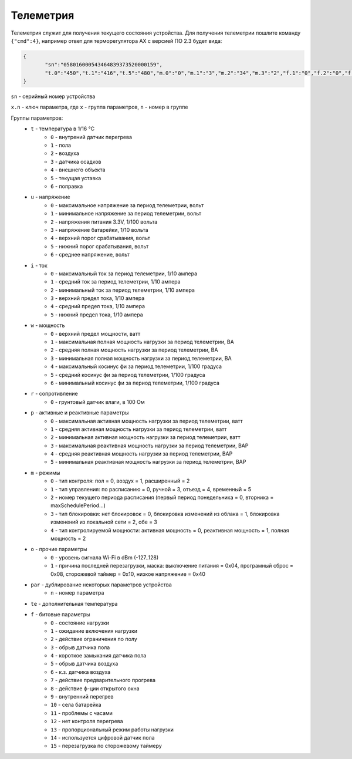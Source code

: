 Телеметрия
~~~~~~~~~~

Телеметрия служит для получения текущего состояния устройства.
Для получения телеметрии пошлите команду ``{"cmd":4}``, например ответ для терморегулятора AX с версией ПО 2.3 будет вида:

.. code-block:: json 

   	 {
   	 	"sn":"058016000543464839373520000159",
   	 	"t.0":"450","t.1":"416","t.5":"480","m.0":"0","m.1":"3","m.2":"34","m.3":"2","f.1":"0","f.2":"0","f.3":"0","f.4":"0","f.7":"0","f.8":"0","f.13":"0","f.14":"0","f.0":"1","f.9":"0","f.10":"0","f.11":"1","f.12":"0","o.0":"-83","o.1":"6","f.15":"0","par.26":"45","par.27":"5"
   	 }

``sn`` - серийный номер устройства

``x.n`` - ключ параметра, где ``x`` - группа параметров, ``n`` - номер в группе

Группы параметров:
	* ``t`` - температура в 1/16 °C
		* ``0`` - внутрений датчик перегрева
		* ``1`` - пола
		* ``2`` - воздуха
		* ``3`` - датчика осадков
		* ``4`` - внешнего объекта
		* ``5`` - текущая уставка
		* ``6`` - поправка
	* ``u`` - напряжение
		* ``0`` - максимальное напряжение за период телеметрии, вольт
		* ``1`` - минимальное напряжение за период телеметрии, вольт
		* ``2`` - напряжения питания 3.3V, 1/100 вольта 
		* ``3`` - напряжение батарейки, 1/10 вольта
		* ``4`` - верхний порог срабатывания, вольт
		* ``5`` - нижний порог срабатывания, вольт
		* ``6`` - среднее напряжение, вольт
	* ``i`` - ток
		* ``0`` - максимальный ток за период телеметрии, 1/10 ампера
		* ``1`` - средний ток за период телеметрии, 1/10 ампера
		* ``2`` - минимальный ток за период телеметрии, 1/10 ампера
		* ``3`` - верхний предел тока, 1/10 ампера
		* ``4`` - средний предел тока, 1/10 ампера
		* ``5`` - нижний предел тока, 1/10 ампера		
	* ``w`` - мощность
		* ``0`` - верхний предел мощности, ватт
		* ``1`` - максимальная полная мощность нагрузки за период телеметрии, ВА
		* ``2`` - средняя полная мощность нагрузки за период телеметрии, ВА
		* ``3`` - минимальная полная мощность нагрузки за период телеметрии, ВА
		* ``4`` - максимальный косинус фи за период телеметрии, 1/100 градуса
		* ``5`` - средний косинус фи за период телеметрии, 1/100 градуса
		* ``6`` - минимальный косинус фи за период телеметрии, 1/100 градуса	
	* ``r`` - сопротивление
		* ``0`` - грунтовый датчик влаги, в 100 Ом	
	* ``p`` - активные и реактивные параметры
		* ``0`` - максимальная активная мощность нагрузки за период телеметрии, ватт
		* ``1`` - средняя активная мощность нагрузки за период телеметрии, ватт
		* ``2`` - минимальная активная мощность нагрузки за период телеметрии, ватт
		* ``3`` - максимальная реактивная мощность нагрузки за период телеметрии, ВАР
		* ``4`` - средняя реактивная мощность нагрузки за период телеметрии, ВАР
		* ``5`` - минимальная реактивная мощность нагрузки за период телеметрии, ВАР
	* ``m`` - режимы
		* ``0`` - тип контроля: пол = 0, воздух = 1, расширенный = 2
		* ``1`` - тип управления: по расписанию = 0, ручной = 3, отъезд = 4, временный = 5           
		* ``2`` - номер текущего периода расписания (первый период понедельника = 0, вторника = maxSchedulePeriod...)
		* ``3`` - тип блокировки: нет блокировок = 0, блокировка изменений из облака = 1, блокировка изменений из локальной сети = 2, обе = 3
		* ``4`` - тип контролируемой мощности: активная мощность = 0, реактивная мощность = 1, полная мощность = 2	
	* ``o`` - прочие параметры
		* ``0`` - уровень сигнала Wi-Fi в dBm (-127..128)
		* ``1`` - причина последней перезагрузки, маска: выключение питания = 0x04, програмный сброс = 0x08, сторожевой таймер = 0x10, низкое напряжение = 0x40	
	* ``par`` - дублирование некоторых параметров устройства
		* ``n`` - номер параметра	
	* ``te`` - дополнительная температура	
	* ``f`` - битовые параметры
		* ``0`` - состояние нагрузки
		* ``1`` - ожидание включения нагрузки
		* ``2`` - действие ограничения по полу
		* ``3`` - обрыв датчика пола
		* ``4`` - короткое замыкания датчика пола
		* ``5`` - обрыв датчика воздуха
		* ``6`` - к.з. датчика воздуха
		* ``7`` - действие предварительного прогрева
		* ``8`` - действие ф-ции открытого окна
		* ``9`` - внутренний перегрев
		* ``10`` - села батарейка
		* ``11`` - проблемы с часами
		* ``12`` - нет контроля перегрева
		* ``13`` - пропорциональный режим работы нагрузки
		* ``14`` - используется цифровой датчик пола
		* ``15`` - перезагрузка по сторожевому таймеру
